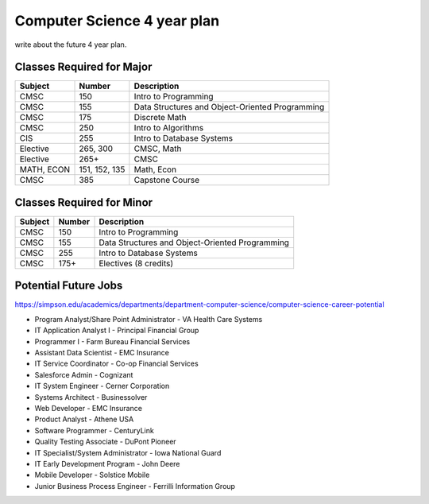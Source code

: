 Computer Science 4 year plan
============================

write about the future 4 year plan.


Classes Required for Major
--------------------------

=============   ==============       ==================
Subject         Number               Description
=============   ==============       ==================
CMSC            150                  Intro to Programming
CMSC            155                  Data Structures and Object-Oriented Programming
CMSC            175                  Discrete Math
CMSC            250                  Intro to Algorithms
CIS             255                  Intro to Database Systems
Elective        265, 300             CMSC, Math
Elective        265+                 CMSC
MATH, ECON      151, 152, 135        Math, Econ
CMSC            385                  Capstone Course
=============   ==============       ==================

Classes Required for Minor
--------------------------

=============   ==============       ==================
Subject         Number               Description
=============   ==============       ==================
CMSC            150                  Intro to Programming
CMSC            155                  Data Structures and Object-Oriented Programming
CMSC            255                  Intro to Database Systems
CMSC            175+                 Electives (8 credits)
=============   ==============       ==================

Potential Future Jobs
---------------------

https://simpson.edu/academics/departments/department-computer-science/computer-science-career-potential

* Program Analyst/Share Point Administrator - VA Health Care Systems
* IT Application Analyst I - Principal Financial Group
* Programmer I - Farm Bureau Financial Services
* Assistant Data Scientist - EMC Insurance
* IT Service Coordinator - Co-op Financial Services
* Salesforce Admin - Cognizant
* IT System Engineer - Cerner Corporation
* Systems Architect - Businessolver
* Web Developer - EMC Insurance
* Product Analyst - Athene USA
* Software Programmer - CenturyLink
* Quality Testing Associate - DuPont Pioneer
* IT Specialist/System Administrator - Iowa National Guard
* IT Early Development Program - John Deere
* Mobile Developer - Solstice Mobile
* Junior Business Process Engineer - Ferrilli Information Group
